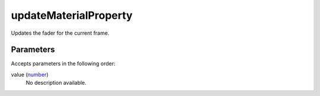 updateMaterialProperty
====================================================================================================

Updates the fader for the current frame.

Parameters
----------------------------------------------------------------------------------------------------

Accepts parameters in the following order:

value (`number`_)
    No description available.

.. _`number`: ../../../lua/type/number.html
